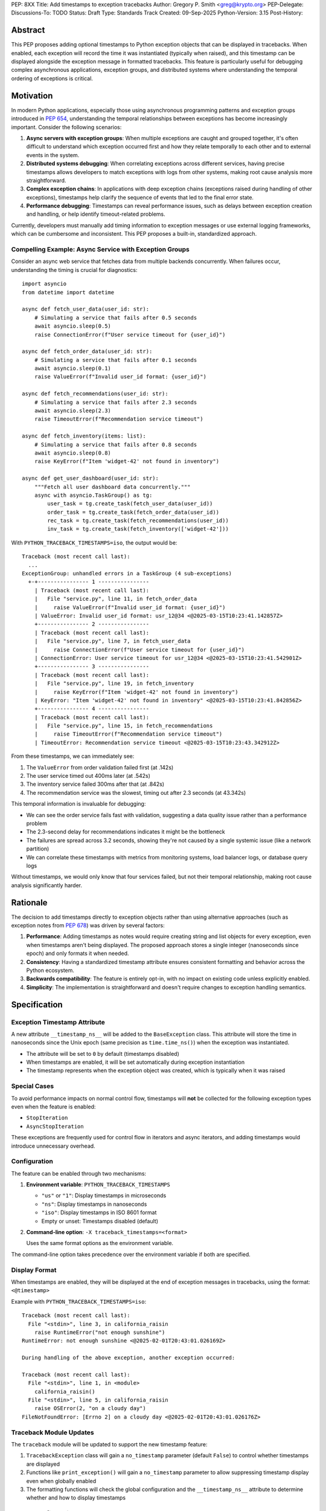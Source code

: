 PEP: 8XX
Title: Add timestamps to exception tracebacks
Author: Gregory P. Smith <greg@krypto.org>
PEP-Delegate:
Discussions-To: TODO
Status: Draft
Type: Standards Track
Created: 09-Sep-2025
Python-Version: 3.15
Post-History:


Abstract
========

This PEP proposes adding optional timestamps to Python exception objects that
can be displayed in tracebacks. When enabled, each exception will record the
time it was instantiated (typically when raised), and this timestamp can be
displayed alongside the exception message in formatted tracebacks. This feature
is particularly useful for debugging complex asynchronous applications, exception
groups, and distributed systems where understanding the temporal ordering of
exceptions is critical.


Motivation
==========

In modern Python applications, especially those using asynchronous programming
patterns and exception groups introduced in :pep:`654`, understanding the
temporal relationships between exceptions has become increasingly important.
Consider the following scenarios:

1. **Async servers with exception groups**: When multiple exceptions are caught
   and grouped together, it's often difficult to understand which exception
   occurred first and how they relate temporally to each other and to external
   events in the system.

2. **Distributed systems debugging**: When correlating exceptions across
   different services, having precise timestamps allows developers to match
   exceptions with logs from other systems, making root cause analysis more
   straightforward.

3. **Complex exception chains**: In applications with deep exception chains
   (exceptions raised during handling of other exceptions), timestamps help
   clarify the sequence of events that led to the final error state.

4. **Performance debugging**: Timestamps can reveal performance issues, such as
   delays between exception creation and handling, or help identify timeout-related
   problems.

Currently, developers must manually add timing information to exception messages
or use external logging frameworks, which can be cumbersome and inconsistent.
This PEP proposes a built-in, standardized approach.


Compelling Example: Async Service with Exception Groups
--------------------------------------------------------

Consider an async web service that fetches data from multiple backends
concurrently. When failures occur, understanding the timing is crucial for
diagnostics::

    import asyncio
    from datetime import datetime

    async def fetch_user_data(user_id: str):
        # Simulating a service that fails after 0.5 seconds
        await asyncio.sleep(0.5)
        raise ConnectionError(f"User service timeout for {user_id}")

    async def fetch_order_data(user_id: str):
        # Simulating a service that fails after 0.1 seconds
        await asyncio.sleep(0.1)
        raise ValueError(f"Invalid user_id format: {user_id}")

    async def fetch_recommendations(user_id: str):
        # Simulating a service that fails after 2.3 seconds
        await asyncio.sleep(2.3)
        raise TimeoutError(f"Recommendation service timeout")

    async def fetch_inventory(items: list):
        # Simulating a service that fails after 0.8 seconds
        await asyncio.sleep(0.8)
        raise KeyError(f"Item 'widget-42' not found in inventory")

    async def get_user_dashboard(user_id: str):
        """Fetch all user dashboard data concurrently."""
        async with asyncio.TaskGroup() as tg:
            user_task = tg.create_task(fetch_user_data(user_id))
            order_task = tg.create_task(fetch_order_data(user_id))
            rec_task = tg.create_task(fetch_recommendations(user_id))
            inv_task = tg.create_task(fetch_inventory(['widget-42']))

With ``PYTHON_TRACEBACK_TIMESTAMPS=iso``, the output would be::

    Traceback (most recent call last):
      ...
    ExceptionGroup: unhandled errors in a TaskGroup (4 sub-exceptions)
      +-+---------------- 1 ----------------
        | Traceback (most recent call last):
        |   File "service.py", line 11, in fetch_order_data
        |     raise ValueError(f"Invalid user_id format: {user_id}")
        | ValueError: Invalid user_id format: usr_12@34 <@2025-03-15T10:23:41.142857Z>
        +---------------- 2 ----------------
        | Traceback (most recent call last):
        |   File "service.py", line 7, in fetch_user_data
        |     raise ConnectionError(f"User service timeout for {user_id}")
        | ConnectionError: User service timeout for usr_12@34 <@2025-03-15T10:23:41.542901Z>
        +---------------- 3 ----------------
        | Traceback (most recent call last):
        |   File "service.py", line 19, in fetch_inventory
        |     raise KeyError(f"Item 'widget-42' not found in inventory")
        | KeyError: "Item 'widget-42' not found in inventory" <@2025-03-15T10:23:41.842856Z>
        +---------------- 4 ----------------
        | Traceback (most recent call last):
        |   File "service.py", line 15, in fetch_recommendations
        |     raise TimeoutError(f"Recommendation service timeout")
        | TimeoutError: Recommendation service timeout <@2025-03-15T10:23:43.342912Z>

From these timestamps, we can immediately see:

1. The ``ValueError`` from order validation failed first (at .142s)
2. The user service timed out 400ms later (at .542s)
3. The inventory service failed 300ms after that (at .842s)
4. The recommendation service was the slowest, timing out after 2.3 seconds (at 43.342s)

This temporal information is invaluable for debugging:

- We can see the order service fails fast with validation, suggesting a data
  quality issue rather than a performance problem
- The 2.3-second delay for recommendations indicates it might be the bottleneck
- The failures are spread across 3.2 seconds, showing they're not caused by a
  single systemic issue (like a network partition)
- We can correlate these timestamps with metrics from monitoring systems,
  load balancer logs, or database query logs

Without timestamps, we would only know that four services failed, but not
their temporal relationship, making root cause analysis significantly harder.


Rationale
=========

The decision to add timestamps directly to exception objects rather than using
alternative approaches (such as exception notes from :pep:`678`) was driven by
several factors:

1. **Performance**: Adding timestamps as notes would require creating string
   and list objects for every exception, even when timestamps aren't being
   displayed. The proposed approach stores a single integer (nanoseconds since
   epoch) and only formats it when needed.

2. **Consistency**: Having a standardized timestamp attribute ensures consistent
   formatting and behavior across the Python ecosystem.

3. **Backwards compatibility**: The feature is entirely opt-in, with no impact
   on existing code unless explicitly enabled.

4. **Simplicity**: The implementation is straightforward and doesn't require
   changes to exception handling semantics.


Specification
=============

Exception Timestamp Attribute
-----------------------------

A new attribute ``__timestamp_ns__`` will be added to the ``BaseException``
class. This attribute will store the time in nanoseconds since the Unix epoch
(same precision as ``time.time_ns()``) when the exception was instantiated.

- The attribute will be set to ``0`` by default (timestamps disabled)
- When timestamps are enabled, it will be set automatically during exception
  instantiation
- The timestamp represents when the exception object was created, which is
  typically when it was raised

Special Cases
-------------

To avoid performance impacts on normal control flow, timestamps will **not** be
collected for the following exception types even when the feature is enabled:

- ``StopIteration``
- ``AsyncStopIteration``

These exceptions are frequently used for control flow in iterators and async
iterators, and adding timestamps would introduce unnecessary overhead.

Configuration
-------------

The feature can be enabled through two mechanisms:

1. **Environment variable**: ``PYTHON_TRACEBACK_TIMESTAMPS``
   
   - ``"us"`` or ``"1"``: Display timestamps in microseconds
   - ``"ns"``: Display timestamps in nanoseconds  
   - ``"iso"``: Display timestamps in ISO 8601 format
   - Empty or unset: Timestamps disabled (default)

2. **Command-line option**: ``-X traceback_timestamps=<format>``
   
   Uses the same format options as the environment variable.

The command-line option takes precedence over the environment variable if both
are specified.

Display Format
--------------

When timestamps are enabled, they will be displayed at the end of exception
messages in tracebacks, using the format: ``<@timestamp>``

Example with ``PYTHON_TRACEBACK_TIMESTAMPS=iso``::

    Traceback (most recent call last):
      File "<stdin>", line 3, in california_raisin
        raise RuntimeError("not enough sunshine")
    RuntimeError: not enough sunshine <@2025-02-01T20:43:01.026169Z>
    
    During handling of the above exception, another exception occurred:
    
    Traceback (most recent call last):
      File "<stdin>", line 1, in <module>
        california_raisin()
      File "<stdin>", line 5, in california_raisin
        raise OSError(2, "on a cloudy day")
    FileNotFoundError: [Errno 2] on a cloudy day <@2025-02-01T20:43:01.026176Z>

Traceback Module Updates
------------------------

The ``traceback`` module will be updated to support the new timestamp feature:

1. ``TracebackException`` class will gain a ``no_timestamp`` parameter
   (default ``False``) to control whether timestamps are displayed

2. Functions like ``print_exception()`` will gain a ``no_timestamp`` parameter
   to allow suppressing timestamp display even when globally enabled

3. The formatting functions will check the global configuration and the
   ``__timestamp_ns__`` attribute to determine whether and how to display
   timestamps

Python Configuration
--------------------

A new field ``traceback_timestamps`` will be added to ``PyConfig`` to store
the selected timestamp format. This will be accessible through
``sys.flags.traceback_timestamps``.


Backwards Compatibility
=======================

This proposal maintains full backwards compatibility:

1. The feature is disabled by default
2. Existing exception handling code continues to work unchanged
3. The new attribute is only set when the feature is explicitly enabled
4. Pickle/unpickle of exceptions works correctly with the new attribute
5. Third-party exception formatting libraries can ignore the attribute if desired


Security Implications
=====================

Timestamps in exceptions could potentially reveal information about:

1. System performance characteristics
2. Timing of operations that might be security-sensitive
3. Patterns of exception handling that could be used for timing attacks

However, since the feature is opt-in and primarily intended for development
and debugging, these concerns are minimal. Production systems concerned about
information leakage should not enable this feature.


How to Teach This
=================

The feature should be documented in:

1. The Python documentation for the ``exceptions`` module
2. The ``traceback`` module documentation
3. The Python tutorial section on exception handling (as an advanced topic)
4. The command-line interface documentation

Example use cases should focus on:

- Debugging async applications with multiple concurrent exceptions
- Correlating exceptions with external system logs
- Understanding performance issues in exception-heavy code


Reference Implementation
========================

The reference implementation is available in `CPython PR #129337
<https://github.com/python/cpython/pull/129337>`_.

The implementation includes:

- Core exception object changes to add the ``__timestamp_ns__`` attribute
- Traceback formatting updates to display timestamps
- Configuration through environment variables and command-line options
- Special handling for ``StopIteration`` and ``AsyncStopIteration``
- Comprehensive test coverage
- Documentation updates


Rejected Ideas
==============

Using Exception Notes
---------------------

An alternative approach would be to use the exception notes feature from
:pep:`678` to store timestamps. This was rejected because:

1. It would require creating string and list objects for every exception
2. The performance impact would be significant even when not displaying timestamps
3. It would make the timestamp less structured and harder to process programmatically

Always Collecting Timestamps
-----------------------------

Collecting timestamps for all exceptions unconditionally was considered but
rejected due to:

1. Performance overhead for exceptions used in control flow
2. Unnecessary memory usage for the vast majority of use cases
3. Potential security concerns in production environments

Millisecond Precision
---------------------

Using millisecond precision instead of nanosecond was considered, but
nanosecond precision was chosen to:

1. Match the precision of ``time.time_ns()``
2. Ensure sufficient precision for high-frequency exception scenarios
3. Allow for future use cases that might require sub-millisecond precision


Open Issues
===========

1. Should there be a Python API to programmatically enable/disable timestamps
   at runtime?

2. Should there be a way to retroactively add timestamps to existing exception
   objects?

3. Should the timestamp format be customizable beyond the predefined options?

4. **Always collecting timestamps vs. conditional collection**: Performance testing
   shows that collecting timestamps at exception instantiation time is cheap enough
   to do unconditionally. If we always collect them:

   - The ``__timestamp_ns__`` attribute would always exist, simplifying the
     implementation and making the pickle code cleaner (though pickled exceptions
     would be slightly larger)
   - Exceptions will unpickle cleanly on older Python versions (they'll just have
     an extra attribute that older versions ignore)
   - However, we don't currently have extensive testing for cross-version pickle
     compatibility of exceptions with new attributes. Should we add such tests?
     Is this level of compatibility testing necessary?

5. **Control flow exception handling**: The current implementation does not collect
   timestamps for ``StopIteration`` and ``AsyncStopIteration`` to avoid performance
   impact on normal control flow. Several questions arise:

   - Should this exclusion be configurable at runtime?
   - Should it apply to subclasses of these exceptions?
   - The check for these specific exceptions is in the hot path of exception
     creation and must be extremely fast. The current implementation uses a simple
     type check for performance. Adding complexity like subclass checks or a
     configurable tuple of excluded exceptions would impact performance. Is the
     current simple approach acceptable?


Acknowledgements
================

Thanks to Nathaniel J. Smith for the original idea suggestion, and to
dcolascione for initial review feedback on the implementation.


Footnotes
=========

References:

- `CPython PR #129337 <https://github.com/python/cpython/pull/129337>`_
- :pep:`654` -- Exception Groups and except*
- :pep:`678` -- Enriching Exceptions with Notes


Copyright
=========

This document is placed in the public domain or under the
CC0-1.0-Universal license, whichever is more permissive.
